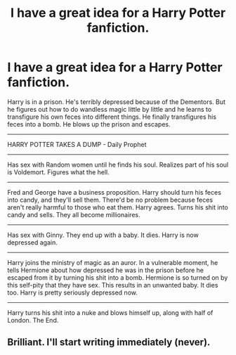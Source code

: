 #+TITLE: I have a great idea for a Harry Potter fanfiction.

* I have a great idea for a Harry Potter fanfiction.
:PROPERTIES:
:Author: p_prometheus
:Score: 0
:DateUnix: 1397411012.0
:DateShort: 2014-Apr-13
:END:
Harry is in a prison. He's terribly depressed because of the Dementors. But he figures out how to do wandless magic little by little and he learns to transfigure his own feces into different things. He finally transfigures his feces into a bomb. He blows up the prison and escapes.

--------------

HARRY POTTER TAKES A DUMP - Daily Prophet

--------------

Has sex with Random women until he finds his soul. Realizes part of his soul is Voldemort. Figures what the hell.

--------------

Fred and George have a business proposition. Harry should turn his feces into candy, and they'll sell them. There'd be no problem because feces aren't really harmful to those who eat them. Harry agrees. Turns his shit into candy and sells. They all become millionaires.

--------------

Has sex with Ginny. They end up with a baby. It dies. Harry is now depressed again.

--------------

Harry joins the ministry of magic as an auror. In a vulnerable moment, he tells Hermione about how depressed he was in the prison before he escaped from it by turning his shit into a bomb. Hermione is so turned on by this self-pity that they have sex. This results in an unwanted baby. It dies too. Harry is pretty seriously depressed now.

--------------

Harry turns his shit into a nuke and blows himself up, along with half of London. The End.


** Brilliant. I'll start writing immediately (never).
:PROPERTIES:
:Author: Tiktalik
:Score: 1
:DateUnix: 1397799706.0
:DateShort: 2014-Apr-18
:END:
